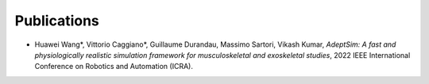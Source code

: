 Publications
============


* Huawei Wang*, Vittorio Caggiano*, Guillaume Durandau, Massimo Sartori, Vikash Kumar,	`AdeptSim: A fast and physiologically realistic simulation framework for musculoskeletal and exoskeletal studies`, 2022 IEEE International Conference on Robotics and Automation (ICRA).
